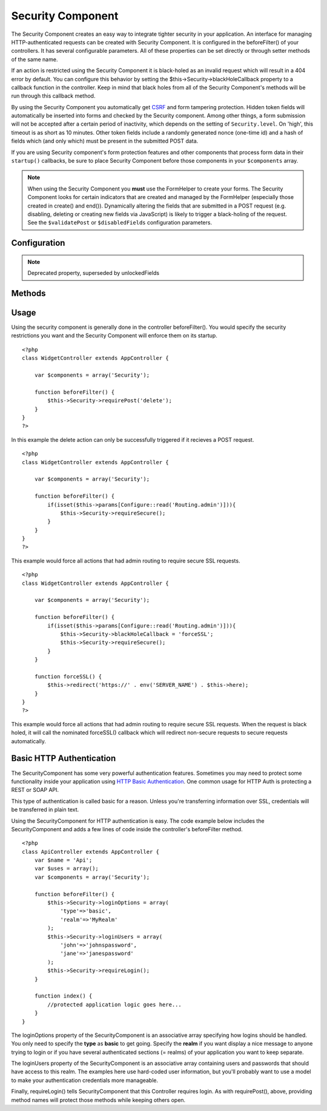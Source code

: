 Security Component
##################

.. php:class:: SecurityComponent

The Security Component creates an easy way to integrate tighter
security in your application. An interface for managing
HTTP-authenticated requests can be created with Security Component.
It is configured in the beforeFilter() of your controllers. It has
several configurable parameters. All of these properties can be set
directly or through setter methods of the same name.

If an action is restricted using the Security Component it is
black-holed as an invalid request which will result in a 404 error
by default. You can configure this behavior by setting the
$this->Security->blackHoleCallback property to a callback function
in the controller. Keep in mind that black holes from all of the
Security Component's methods will be run through this callback
method.

By using the Security Component you automatically get
`CSRF <http://en.wikipedia.org/wiki/Cross-site_request_forgery>`_
and form tampering protection. Hidden token fields will
automatically be inserted into forms and checked by the Security
component. Among other things, a form submission will not be
accepted after a certain period of inactivity, which depends on the
setting of ``Security.level``. On 'high', this timeout is as short
as 10 minutes. Other token fields include a randomly generated
nonce (one-time id) and a hash of fields which (and only which)
must be present in the submitted POST data.

If you are using Security component's form protection features and
other components that process form data in their ``startup()``
callbacks, be sure to place Security Component before those
components in your ``$components`` array.

.. note::

    When using the Security Component you **must** use the FormHelper
    to create your forms. The Security Component looks for certain
    indicators that are created and managed by the FormHelper
    (especially those created in create() and end()). Dynamically
    altering the fields that are submitted in a POST request (e.g.
    disabling, deleting or creating new fields via JavaScript) is
    likely to trigger a black-holing of the request. See the
    ``$validatePost`` or ``$disabledFields`` configuration parameters.

Configuration
=============

.. php:attr:: blackHoleCallback

    A Controller callback that will handle and requests that are
    blackholed.

.. php:attr:: requirePost

    A List of controller actions that require a POST request to occur.
    An array of controller actions or '\*' to force all actions to
    require a POST.

.. php:attr:: requireGet

    A List of controller actions that require a GET request to occur.
    An array of controller actions or '\*' to force all actions to
    require a GET.

.. php:attr:: requirePut

    A List of controller actions that require a PUT request to occur.
    An array of controller actions or '\*' to force all actions to
    require a PUT.

.. php:attr:: requireDelete

    A List of controller actions that require a DELETE request to occur.
    An array of controller actions or '\*' to force all actions to
    require a DELETE.

.. php:attr:: requireSecure

    List of actions that require an SSL connection to occur. An array
    of controller actions or '\*' to force all actions to require a SSL
    connection.

.. php:attr:: requireAuth

    List of actions that requires a valid authentication key. This
    validation key is set by Security Component.

.. php:attr:: allowedControllers

    A List of Controller from which the actions of the current
    controller are allowed to receive requests from. This can be used
    to control cross controller requests.

.. php:attr:: allowedActions

    Actions from which actions of the current controller are allowed to
    receive requests. This can be used to control cross controller
    requests.

.. php:attr:: disabledFields

    List of form fields that shall be ignored when validating POST -
    The value, presence or absence of these form fields will not be
    taken into account when evaluating whether a form submission is
    valid. Specify fields as you do for the Form Helper
    (``Model.fieldname``).

.. note::

    Deprecated property, superseded by unlockedFields

.. php:attr:: unlockedFields

    Form fields to exclude from POST validation. Fields can be unlocked
    either in the Component, or with FormHelper::unlockField().
    Fields that have been unlocked are not required to be part of the POST
    and hidden unlocked fields do not have their values checked.
    
.. php:attr:: validatePost

    Set to ``false`` to completely skip the validation of POST
    requests, essentially turning CSRF protection off.

.. php:attr:: crsfCheck

    Whether to use CSRF protected forms. Set to ``false`` to disable 
    CSRF protection on forms.

.. php:attr:: crsfExpires

   The duration from when a CSRF token is created that it will expire on.
   Each form/page request will generate a new token that can only 
   be submitted once unless it expires.  Can be any value compatible 
   with strtotime(). Default is +30 minutes.

.. php:attr:: crsfUseOnce

   Controls whether or not CSRF tokens are use and burn.  Set to 
   ``false`` to not generate new tokens on each request.  One token 
   will be reused until it expires. This reduces the chances of 
   users getting invalid requests because of token consumption.
   It has the side effect of making CSRF less secure, as tokens are reusable.


.. todo::

    Missing CSRF properties added in 2.0

Methods
=======

.. todo::

    Update to reflect API changes in 2.0

.. php:method:: requirePost()

    Sets the actions that require a POST request. Takes any number of
    arguments. Can be called with no arguments to force all actions to
    require a POST.

.. php:method:: requireGet()

    Sets the actions that require a GET request. Takes any number of
    arguments. Can be called with no arguments to force all actions to
    require a GET.

.. php:method:: requirePut()

    Sets the actions that require a PUT request. Takes any number of
    arguments. Can be called with no arguments to force all actions to
    require a PUT.

.. php:method:: requireDelete()

    Sets the actions that require a DELETE request. Takes any number of
    arguments. Can be called with no arguments to force all actions to
    require a DELETE.

.. php:method:: requireSecure()

    Sets the actions that require a SSL-secured request. Takes any
    number of arguments. Can be called with no arguments to force all
    actions to require a SSL-secured.

.. php:method:: requireAuth()

    Sets the actions that require a valid Security Component generated
    token. Takes any number of arguments. Can be called with no
    arguments to force all actions to require a valid authentication.

.. php:method:: blackHole(object $controller, string $error)

    Black-hole an invalid request with a 404 error or a custom
    callback. With no callback, the request will be exited. If a
    controller callback is set to SecurityComponent::blackHoleCallback,
    it will be called and passed any error information.

Usage
=====

Using the security component is generally done in the controller
beforeFilter(). You would specify the security restrictions you
want and the Security Component will enforce them on its startup.

::

    <?php
    class WidgetController extends AppController {
    
        var $components = array('Security');
    
        function beforeFilter() {
            $this->Security->requirePost('delete');
        }
    }
    ?>

In this example the delete action can only be successfully
triggered if it recieves a POST request.

::

    <?php
    class WidgetController extends AppController {
    
        var $components = array('Security');
    
        function beforeFilter() {
            if(isset($this->params[Configure::read('Routing.admin')])){
                $this->Security->requireSecure();
            }
        }
    }
    ?>

This example would force all actions that had admin routing to
require secure SSL requests.

::

    <?php
    class WidgetController extends AppController {
    
        var $components = array('Security');
    
        function beforeFilter() {
            if(isset($this->params[Configure::read('Routing.admin')])){
                $this->Security->blackHoleCallback = 'forceSSL';
                $this->Security->requireSecure();
            }
        }
    
        function forceSSL() {
            $this->redirect('https://' . env('SERVER_NAME') . $this->here);
        }
    }
    ?>

This example would force all actions that had admin routing to
require secure SSL requests. When the request is black holed, it
will call the nominated forceSSL() callback which will redirect
non-secure requests to secure requests automatically.

Basic HTTP Authentication
=========================

.. todo::

    Update to reflect API changes in 2.0

The SecurityComponent has some very powerful authentication
features. Sometimes you may need to protect some functionality
inside your application using
`HTTP Basic Authentication <http://en.wikipedia.org/wiki/Basic_access_authentication>`_.
One common usage for HTTP Auth is protecting a REST or SOAP API.

This type of authentication is called basic for a reason. Unless
you're transferring information over SSL, credentials will be
transferred in plain text.

Using the SecurityComponent for HTTP authentication is easy. The
code example below includes the SecurityComponent and adds a few
lines of code inside the controller's beforeFilter method.

::

    <?php
    class ApiController extends AppController {
        var $name = 'Api';
        var $uses = array();
        var $components = array('Security');
    
        function beforeFilter() {
            $this->Security->loginOptions = array(
                'type'=>'basic',
                'realm'=>'MyRealm'
            );
            $this->Security->loginUsers = array(
                'john'=>'johnspassword',
                'jane'=>'janespassword'
            );
            $this->Security->requireLogin();
        }
        
        function index() {
            //protected application logic goes here...
        }
    }

The loginOptions property of the SecurityComponent is an
associative array specifying how logins should be handled. You only
need to specify the **type** as **basic** to get going. Specify the
**realm** if you want display a nice message to anyone trying to
login or if you have several authenticated sections (= realms) of
your application you want to keep separate.

The loginUsers property of the SecurityComponent is an associative
array containing users and passwords that should have access to
this realm. The examples here use hard-coded user information, but
you'll probably want to use a model to make your authentication
credentials more manageable.

Finally, requireLogin() tells SecurityComponent that this
Controller requires login. As with requirePost(), above, providing
method names will protect those methods while keeping others open.
